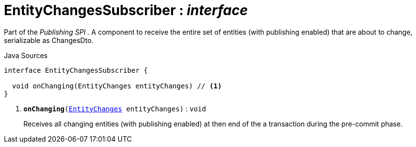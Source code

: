 = EntityChangesSubscriber : _interface_
:Notice: Licensed to the Apache Software Foundation (ASF) under one or more contributor license agreements. See the NOTICE file distributed with this work for additional information regarding copyright ownership. The ASF licenses this file to you under the Apache License, Version 2.0 (the "License"); you may not use this file except in compliance with the License. You may obtain a copy of the License at. http://www.apache.org/licenses/LICENSE-2.0 . Unless required by applicable law or agreed to in writing, software distributed under the License is distributed on an "AS IS" BASIS, WITHOUT WARRANTIES OR  CONDITIONS OF ANY KIND, either express or implied. See the License for the specific language governing permissions and limitations under the License.

Part of the _Publishing SPI_ . A component to receive the entire set of entities (with publishing enabled) that are about to change, serializable as ChangesDto.

.Java Sources
[source,java]
----
interface EntityChangesSubscriber {

  void onChanging(EntityChanges entityChanges) // <.>
}
----

<.> `[teal]#*onChanging*#(xref:system:generated:index/EntityChanges.adoc[EntityChanges] entityChanges)` : `void`
+
--
Receives all changing entities (with publishing enabled) at then end of the a transaction during the pre-commit phase.
--

